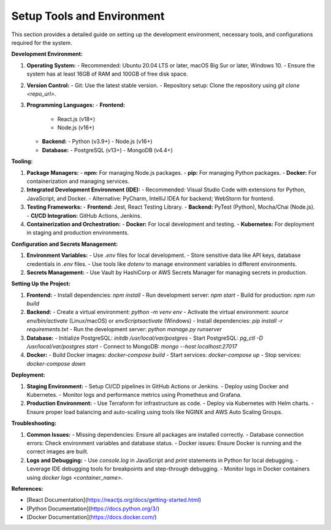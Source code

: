 ==============================
Setup Tools and Environment
==============================

This section provides a detailed guide on setting up the development environment, necessary tools, and configurations required for the system.

**Development Environment:**

1. **Operating System:**
   - Recommended: Ubuntu 20.04 LTS or later, macOS Big Sur or later, Windows 10.
   - Ensure the system has at least 16GB of RAM and 100GB of free disk space.

2. **Version Control:**
   - Git: Use the latest stable version.
   - Repository setup: Clone the repository using `git clone <repo_url>`.

3. **Programming Languages:**
   - **Frontend:**
     - React.js (v18+)
     - Node.js (v16+)
   - **Backend:**
     - Python (v3.9+)
     - Node.js (v16+)
   - **Database:**
     - PostgreSQL (v13+)
     - MongoDB (v4.4+)

**Tooling:**

1. **Package Managers:**
   - **npm:** For managing Node.js packages.
   - **pip:** For managing Python packages.
   - **Docker:** For containerization and managing services.

2. **Integrated Development Environment (IDE):**
   - Recommended: Visual Studio Code with extensions for Python, JavaScript, and Docker.
   - Alternative: PyCharm, IntelliJ IDEA for backend; WebStorm for frontend.

3. **Testing Frameworks:**
   - **Frontend:** Jest, React Testing Library.
   - **Backend:** PyTest (Python), Mocha/Chai (Node.js).
   - **CI/CD Integration:** GitHub Actions, Jenkins.

4. **Containerization and Orchestration:**
   - **Docker:** For local development and testing.
   - **Kubernetes:** For deployment in staging and production environments.

**Configuration and Secrets Management:**

1. **Environment Variables:**
   - Use `.env` files for local development.
   - Store sensitive data like API keys, database credentials in `.env` files.
   - Use tools like `dotenv` to manage environment variables in different environments.

2. **Secrets Management:**
   - Use Vault by HashiCorp or AWS Secrets Manager for managing secrets in production.

**Setting Up the Project:**

1. **Frontend:**
   - Install dependencies: `npm install`
   - Run development server: `npm start`
   - Build for production: `npm run build`

2. **Backend:**
   - Create a virtual environment: `python -m venv env`
   - Activate the virtual environment: `source env/bin/activate` (Linux/macOS) or `env\Scripts\activate` (Windows)
   - Install dependencies: `pip install -r requirements.txt`
   - Run the development server: `python manage.py runserver`

3. **Database:**
   - Initialize PostgreSQL: `initdb /usr/local/var/postgres`
   - Start PostgreSQL: `pg_ctl -D /usr/local/var/postgres start`
   - Connect to MongoDB: `mongo --host localhost:27017`

4. **Docker:**
   - Build Docker images: `docker-compose build`
   - Start services: `docker-compose up`
   - Stop services: `docker-compose down`

**Deployment:**

1. **Staging Environment:**
   - Setup CI/CD pipelines in GitHub Actions or Jenkins.
   - Deploy using Docker and Kubernetes.
   - Monitor logs and performance metrics using Prometheus and Grafana.

2. **Production Environment:**
   - Use Terraform for infrastructure as code.
   - Deploy via Kubernetes with Helm charts.
   - Ensure proper load balancing and auto-scaling using tools like NGINX and AWS Auto Scaling Groups.

**Troubleshooting:**

1. **Common Issues:**
   - Missing dependencies: Ensure all packages are installed correctly.
   - Database connection errors: Check environment variables and database status.
   - Docker issues: Ensure Docker is running and the correct images are built.

2. **Logs and Debugging:**
   - Use `console.log` in JavaScript and `print` statements in Python for local debugging.
   - Leverage IDE debugging tools for breakpoints and step-through debugging.
   - Monitor logs in Docker containers using `docker logs <container_name>`.

**References:**

- [React Documentation](https://reactjs.org/docs/getting-started.html)
- [Python Documentation](https://docs.python.org/3/)
- [Docker Documentation](https://docs.docker.com/)
